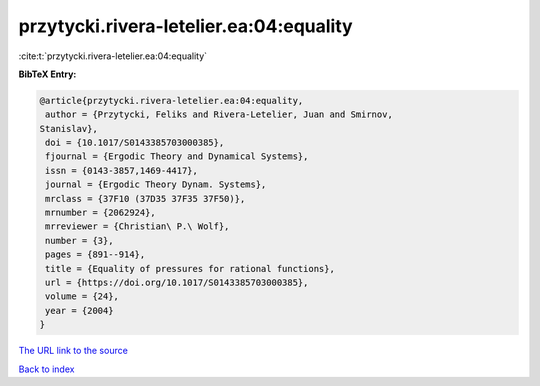 przytycki.rivera-letelier.ea:04:equality
========================================

:cite:t:`przytycki.rivera-letelier.ea:04:equality`

**BibTeX Entry:**

.. code-block:: bibtex

   @article{przytycki.rivera-letelier.ea:04:equality,
    author = {Przytycki, Feliks and Rivera-Letelier, Juan and Smirnov,
   Stanislav},
    doi = {10.1017/S0143385703000385},
    fjournal = {Ergodic Theory and Dynamical Systems},
    issn = {0143-3857,1469-4417},
    journal = {Ergodic Theory Dynam. Systems},
    mrclass = {37F10 (37D35 37F35 37F50)},
    mrnumber = {2062924},
    mrreviewer = {Christian\ P.\ Wolf},
    number = {3},
    pages = {891--914},
    title = {Equality of pressures for rational functions},
    url = {https://doi.org/10.1017/S0143385703000385},
    volume = {24},
    year = {2004}
   }
`The URL link to the source <ttps://doi.org/10.1017/S0143385703000385}>`_


`Back to index <../By-Cite-Keys.html>`_
